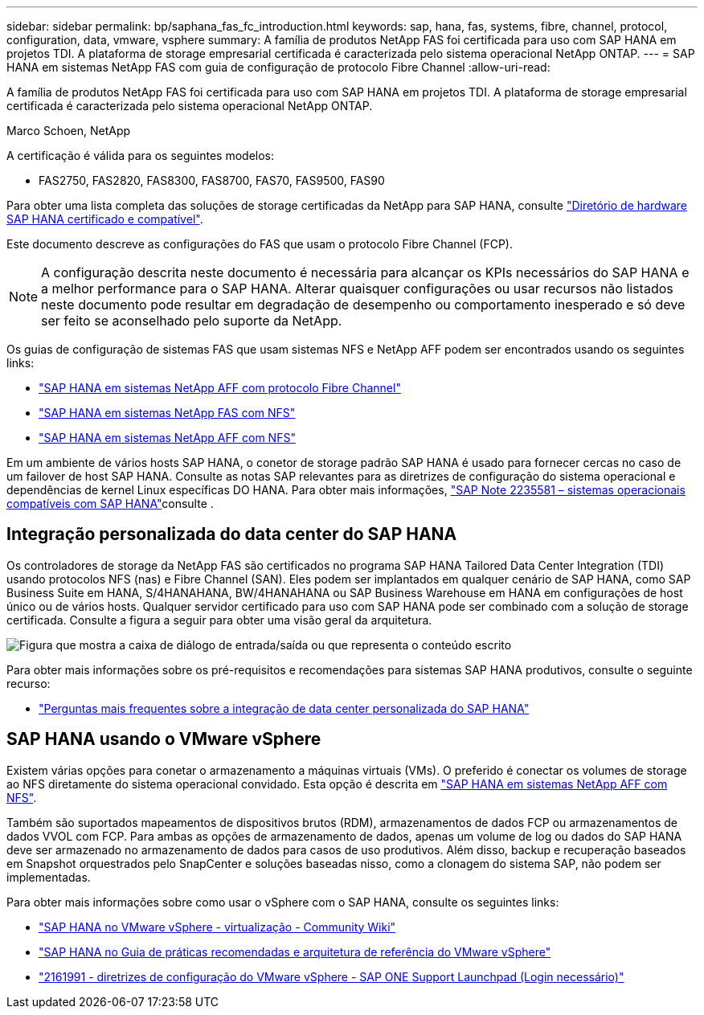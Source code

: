 ---
sidebar: sidebar 
permalink: bp/saphana_fas_fc_introduction.html 
keywords: sap, hana, fas, systems, fibre, channel, protocol, configuration, data, vmware, vsphere 
summary: A família de produtos NetApp FAS foi certificada para uso com SAP HANA em projetos TDI. A plataforma de storage empresarial certificada é caracterizada pelo sistema operacional NetApp ONTAP. 
---
= SAP HANA em sistemas NetApp FAS com guia de configuração de protocolo Fibre Channel
:allow-uri-read: 


[role="lead"]
A família de produtos NetApp FAS foi certificada para uso com SAP HANA em projetos TDI. A plataforma de storage empresarial certificada é caracterizada pelo sistema operacional NetApp ONTAP.

Marco Schoen, NetApp

A certificação é válida para os seguintes modelos:

* FAS2750, FAS2820, FAS8300, FAS8700, FAS70, FAS9500, FAS90


Para obter uma lista completa das soluções de storage certificadas da NetApp para SAP HANA, consulte https://www.sap.com/dmc/exp/2014-09-02-hana-hardware/enEN/#/solutions?filters=v:deCertified;ve:13["Diretório de hardware SAP HANA certificado e compatível"^].

Este documento descreve as configurações do FAS que usam o protocolo Fibre Channel (FCP).


NOTE: A configuração descrita neste documento é necessária para alcançar os KPIs necessários do SAP HANA e a melhor performance para o SAP HANA. Alterar quaisquer configurações ou usar recursos não listados neste documento pode resultar em degradação de desempenho ou comportamento inesperado e só deve ser feito se aconselhado pelo suporte da NetApp.

Os guias de configuração de sistemas FAS que usam sistemas NFS e NetApp AFF podem ser encontrados usando os seguintes links:

* link:saphana_aff_fc_introduction.html["SAP HANA em sistemas NetApp AFF com protocolo Fibre Channel"^]
* link:saphana-fas-nfs_introduction.html["SAP HANA em sistemas NetApp FAS com NFS"^]
* link:saphana_aff_nfs_introduction.html["SAP HANA em sistemas NetApp AFF com NFS"^]


Em um ambiente de vários hosts SAP HANA, o conetor de storage padrão SAP HANA é usado para fornecer cercas no caso de um failover de host SAP HANA. Consulte as notas SAP relevantes para as diretrizes de configuração do sistema operacional e dependências de kernel Linux específicas DO HANA. Para obter mais informações, https://launchpad.support.sap.com/["SAP Note 2235581 – sistemas operacionais compatíveis com SAP HANA"^]consulte .



== Integração personalizada do data center do SAP HANA

Os controladores de storage da NetApp FAS são certificados no programa SAP HANA Tailored Data Center Integration (TDI) usando protocolos NFS (nas) e Fibre Channel (SAN). Eles podem ser implantados em qualquer cenário de SAP HANA, como SAP Business Suite em HANA, S/4HANAHANA, BW/4HANAHANA ou SAP Business Warehouse em HANA em configurações de host único ou de vários hosts. Qualquer servidor certificado para uso com SAP HANA pode ser combinado com a solução de storage certificada. Consulte a figura a seguir para obter uma visão geral da arquitetura.

image:saphana_fas_fc_image1.png["Figura que mostra a caixa de diálogo de entrada/saída ou que representa o conteúdo escrito"]

Para obter mais informações sobre os pré-requisitos e recomendações para sistemas SAP HANA produtivos, consulte o seguinte recurso:

* http://go.sap.com/documents/2016/05/e8705aae-717c-0010-82c7-eda71af511fa.html["Perguntas mais frequentes sobre a integração de data center personalizada do SAP HANA"^]




== SAP HANA usando o VMware vSphere

Existem várias opções para conetar o armazenamento a máquinas virtuais (VMs). O preferido é conectar os volumes de storage ao NFS diretamente do sistema operacional convidado. Esta opção é descrita em link:saphana_aff_nfs_introduction.html["SAP HANA em sistemas NetApp AFF com NFS"^].

Também são suportados mapeamentos de dispositivos brutos (RDM), armazenamentos de dados FCP ou armazenamentos de dados VVOL com FCP. Para ambas as opções de armazenamento de dados, apenas um volume de log ou dados do SAP HANA deve ser armazenado no armazenamento de dados para casos de uso produtivos. Além disso, backup e recuperação baseados em Snapshot orquestrados pelo SnapCenter e soluções baseadas nisso, como a clonagem do sistema SAP, não podem ser implementadas.

Para obter mais informações sobre como usar o vSphere com o SAP HANA, consulte os seguintes links:

* https://wiki.scn.sap.com/wiki/display/VIRTUALIZATION/SAP+HANA+on+VMware+vSphere["SAP HANA no VMware vSphere - virtualização - Community Wiki"^]
* https://core.vmware.com/resource/sap-hana-vmware-vsphere-best-practices-and-reference-architecture-guide#introduction["SAP HANA no Guia de práticas recomendadas e arquitetura de referência do VMware vSphere"^]
* https://launchpad.support.sap.com/["2161991 - diretrizes de configuração do VMware vSphere - SAP ONE Support Launchpad (Login necessário)"^]

